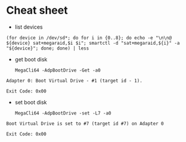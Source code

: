 * Cheat sheet

- list devices
: (for device in /dev/sd*; do for i in {0..8}; do echo -e "\n\n@ ${device} sat+megaraid,$i $i"; smartctl -d "sat+megaraid,${i}" -a "${device}"; done; done) | less

- get boot disk
  : MegaCli64 -AdpBootDrive -Get -a0

#+begin_example
  Adapter 0: Boot Virtual Drive - #1 (target id - 1).

  Exit Code: 0x00
#+end_example

- set boot disk
  : MegaCli64 -AdpBootDrive -set -L7 -a0

#+begin_example
  Boot Virtual Drive is set to #7 (target id #7) on Adapter 0

  Exit Code: 0x00
#+end_example
